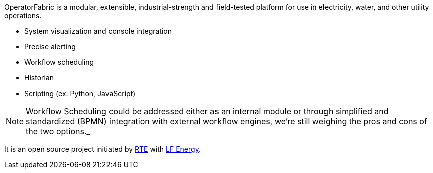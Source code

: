 // Copyright (c) 2020, RTE (http://www.rte-france.com)
//
// This Source Code Form is subject to the terms of the Mozilla Public
// License, v. 2.0. If a copy of the MPL was not distributed with this
// file, You can obtain one at http://mozilla.org/MPL/2.0/.

:imagesdir: {gradle-rootdir}/src/docs/asciidoc/images

OperatorFabric is a modular, extensible, industrial-strength and field-tested
platform for use in electricity, water, and other utility operations.

* System visualization and console integration
* Precise alerting
* Workflow scheduling
* Historian
* Scripting (ex: Python, JavaScript)

NOTE: Workflow Scheduling could be addressed either as an internal module or
through simplified and standardized (BPMN) integration with external workflow
engines, we're still weighing the pros and cons of the two options._

It is an open source project initiated by http://www.rte-france.com/[RTE]
with https://www.lfenergy.org/[LF Energy].
